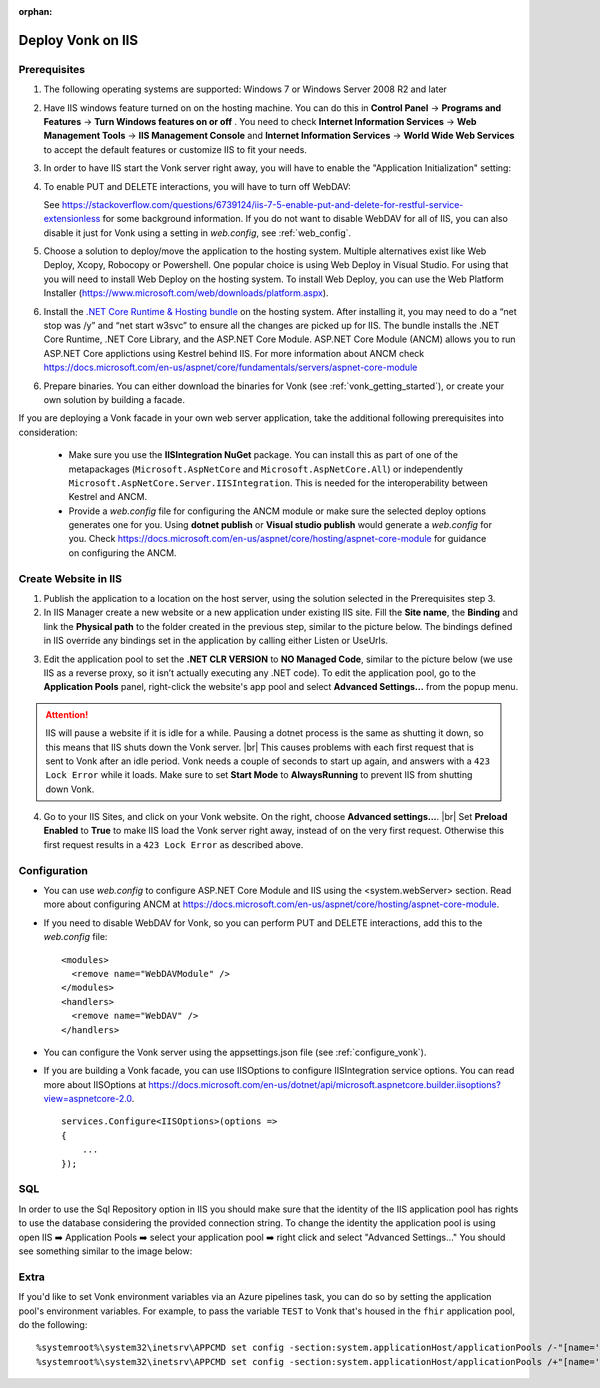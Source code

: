 :orphan:

.. Part of reverseProxy.rst

.. _iis:

==================
Deploy Vonk on IIS
==================

Prerequisites
-------------

1. The following operating systems are supported: Windows 7 or Windows Server 2008 R2 and later   

2. Have IIS windows feature turned on on the hosting machine. 
   You can do this in **Control Panel** -> **Programs and Features** -> **Turn Windows features on or off** .
   You need to check **Internet Information Services** -> **Web Management Tools** -> **IIS Management Console** 
   and **Internet Information Services** -> **World Wide Web Services** to accept the default features or customize IIS to fit your needs.
  
   .. image:: ../../images/iis_turn_windows_features_on.png
      :align: center   

3. In order to have IIS start the Vonk server right away, you will have to enable the "Application
   Initialization" setting:
  
   .. image:: ../../images/iis_enable_application_init.png
      :align: center      
   
4. To enable PUT and DELETE interactions, you will have to turn off WebDAV:

   .. image:: ../../images/iis_disable_webdav.png
      :align: center   

   See https://stackoverflow.com/questions/6739124/iis-7-5-enable-put-and-delete-for-restful-service-extensionless for
   some background information. If you do not want to disable WebDAV for all of IIS, you can also disable it just for Vonk
   using a setting in *web.config*, see :ref:`web_config`.
   
5. Choose a solution to deploy/move the application to the hosting system. 
   Multiple alternatives exist like Web Deploy, Xcopy, Robocopy or Powershell. 
   One popular choice is using Web Deploy in Visual Studio. For using that you will need to install 
   Web Deploy on the hosting system. To install Web Deploy, you can use the Web Platform Installer 
   (https://www.microsoft.com/web/downloads/platform.aspx).

6. Install the `.NET Core Runtime & Hosting bundle <https://dotnet.microsoft.com/download/dotnet-core/3.1>`_ on the hosting system. After installing it, you may need to do a “net stop was /y” and “net start w3svc” to ensure all the changes are picked up for IIS. The bundle installs the .NET Core Runtime, .NET Core Library, and the ASP.NET Core Module. ASP.NET Core Module (ANCM) allows you to run ASP.NET Core applictions using Kestrel behind IIS. For more information about ANCM check https://docs.microsoft.com/en-us/aspnet/core/fundamentals/servers/aspnet-core-module

6. Prepare binaries. You can either download the binaries for Vonk (see :ref:`vonk_getting_started`), or create your own solution by building a facade.

If you are deploying a Vonk facade in your own web server application, take the additional following prerequisites into consideration:
   
   - Make sure you use the **IISIntegration NuGet** package. You can install this as part of one of the metapackages (``Microsoft.AspNetCore`` and ``Microsoft.AspNetCore.All``) or independently  ``Microsoft.AspNetCore.Server.IISIntegration``. This is needed for the interoperability between Kestrel and ANCM.

   - Provide a *web.config* file for configuring the ANCM module or make sure the selected deploy options generates one for you. Using **dotnet publish** or **Visual studio publish** would generate a *web.config* for you. Check https://docs.microsoft.com/en-us/aspnet/core/hosting/aspnet-core-module for guidance on configuring the ANCM.


Create Website in IIS
----------------------

1. Publish the application to a location on the host server, using the solution selected in the Prerequisites step 3.

2. In IIS Manager create a new website or a new application under existing IIS site. Fill the **Site name**, the **Binding** and link the **Physical path** to the folder created in the previous step, similar to the picture below. The bindings defined in IIS override any bindings set in the application  by calling either Listen or UseUrls. 

.. image:: ../../images/iis_create_website.png
  :align: center

3. Edit the application pool to set the **.NET CLR VERSION** to **NO Managed Code**, similar to the picture below (we use  IIS as a reverse proxy, so it isn’t actually executing any .NET code). To edit the application pool, go to the **Application Pools** panel, right-click the website's app pool and select **Advanced Settings...** from the popup menu.

.. image:: ../../images/iis_edit_application_pool.png
  :align: center

.. attention::
   IIS will pause a website if it is idle for a while. Pausing a dotnet process is the same as shutting
   it down, so this means that IIS shuts down the Vonk server. |br| This causes problems with each first request that is sent to Vonk after an idle period. Vonk needs a couple of seconds to start up
   again, and answers with a ``423 Lock Error`` while it loads.  
   Make sure to set **Start Mode** to **AlwaysRunning** to prevent IIS from shutting down Vonk.

4. Go to your IIS Sites, and click on your Vonk website. On the right, choose **Advanced settings...**.
   |br| Set **Preload Enabled** to **True** to make IIS load the Vonk server right away, instead of on
   the very first request. Otherwise this first request results in a ``423 Lock Error`` as described
   above.

.. image:: ../../images/iis_enable_preload.png
  :align: center

.. _web_config:

Configuration
-------------
- You can use *web.config* to configure ASP.NET Core Module and IIS using the  <system.webServer> section. 
  Read more about configuring ANCM at https://docs.microsoft.com/en-us/aspnet/core/hosting/aspnet-core-module.

- If you need to disable WebDAV for Vonk, so you can perform PUT and DELETE interactions, add this to the
  *web.config* file:

  ::

    <modules>
      <remove name="WebDAVModule" />
    </modules>
    <handlers>
      <remove name="WebDAV" />
    </handlers>


- You can configure the Vonk server using the appsettings.json file (see :ref:`configure_vonk`).

- If you are building a Vonk facade, you can use IISOptions to configure IISIntegration service options. You can read more about IISOptions at
  https://docs.microsoft.com/en-us/dotnet/api/microsoft.aspnetcore.builder.iisoptions?view=aspnetcore-2.0.

  ::

    services.Configure<IISOptions>(options => 
    {
        ...
    });

  
SQL 
-------------
In order to use the Sql Repository option in IIS you should make sure that the identity of the IIS application pool has rights to use the database considering the provided connection string. 
To change the identity the application pool is using open IIS ➡️ Application Pools ➡️ select your application pool ➡️ right click and select "Advanced Settings..."
You should see something similar to the image below:

.. image:: ../../images/iis_appPool_changeIdentity.png
  :align: center

  
  
.. |br| raw:: html

   <br />

Extra
------------
If you'd like to set Vonk environment variables via an Azure pipelines task, you can do so by setting the application pool's environment variables. For example, to pass the variable ``TEST`` to Vonk that's housed in the ``fhir`` application pool, do the following: ::

      %systemroot%\system32\inetsrv\APPCMD set config -section:system.applicationHost/applicationPools /-"[name='fhir'].environmentVariables.[name='VONK_TEST']" /commit:apphost
      %systemroot%\system32\inetsrv\APPCMD set config -section:system.applicationHost/applicationPools /+"[name='fhir'].environmentVariables.[name='VONK_TEST',value='some_value_here']" /commit:apphost
